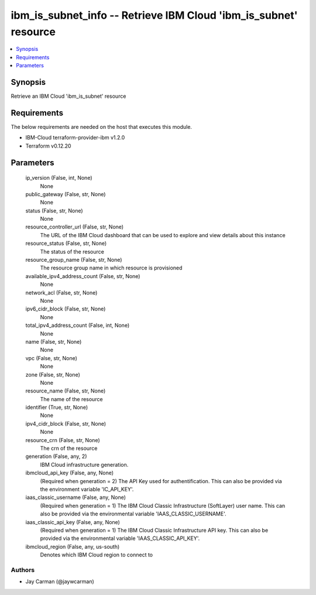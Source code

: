 
ibm_is_subnet_info -- Retrieve IBM Cloud 'ibm_is_subnet' resource
=================================================================

.. contents::
   :local:
   :depth: 1


Synopsis
--------

Retrieve an IBM Cloud 'ibm_is_subnet' resource



Requirements
------------
The below requirements are needed on the host that executes this module.

- IBM-Cloud terraform-provider-ibm v1.2.0
- Terraform v0.12.20



Parameters
----------

  ip_version (False, int, None)
    None


  public_gateway (False, str, None)
    None


  status (False, str, None)
    None


  resource_controller_url (False, str, None)
    The URL of the IBM Cloud dashboard that can be used to explore and view details about this instance


  resource_status (False, str, None)
    The status of the resource


  resource_group_name (False, str, None)
    The resource group name in which resource is provisioned


  available_ipv4_address_count (False, str, None)
    None


  network_acl (False, str, None)
    None


  ipv6_cidr_block (False, str, None)
    None


  total_ipv4_address_count (False, int, None)
    None


  name (False, str, None)
    None


  vpc (False, str, None)
    None


  zone (False, str, None)
    None


  resource_name (False, str, None)
    The name of the resource


  identifier (True, str, None)
    None


  ipv4_cidr_block (False, str, None)
    None


  resource_crn (False, str, None)
    The crn of the resource


  generation (False, any, 2)
    IBM Cloud infrastructure generation.


  ibmcloud_api_key (False, any, None)
    (Required when generation = 2) The API Key used for authentification. This can also be provided via the environment variable 'IC_API_KEY'.


  iaas_classic_username (False, any, None)
    (Required when generation = 1) The IBM Cloud Classic Infrastructure (SoftLayer) user name. This can also be provided via the environmental variable 'IAAS_CLASSIC_USERNAME'.


  iaas_classic_api_key (False, any, None)
    (Required when generation = 1) The IBM Cloud Classic Infrastructure API key. This can also be provided via the environmental variable 'IAAS_CLASSIC_API_KEY'.


  ibmcloud_region (False, any, us-south)
    Denotes which IBM Cloud region to connect to













Authors
~~~~~~~

- Jay Carman (@jaywcarman)

